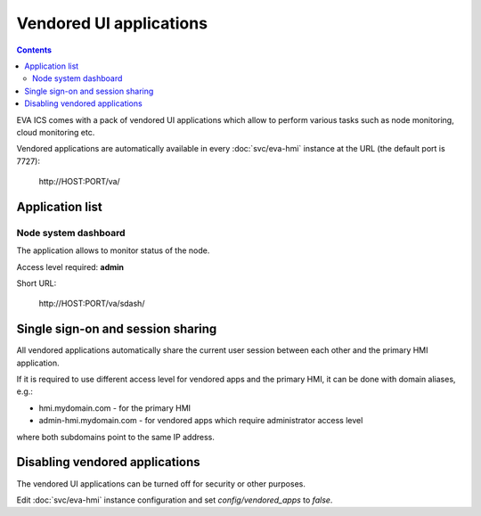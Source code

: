 Vendored UI applications
************************

.. contents::

EVA ICS comes with a pack of vendored UI applications which allow to perform
various tasks such as node monitoring, cloud monitoring etc.

Vendored applications are automatically available in every :doc:`svc/eva-hmi`
instance at the URL (the default port is 7727):

    \http://HOST:PORT/va/

Application list
================

Node system dashboard
---------------------

The application allows to monitor status of the node.

Access level required: **admin**

Short URL:

    \http://HOST:PORT/va/sdash/

.. figure:: screenshots/va_sdash.png
    :width: 505px
    :alt: Node system dashboard

Single sign-on and session sharing
==================================

All vendored applications automatically share the current user session between
each other and the primary HMI application.

If it is required to use different access level for vendored apps and the
primary HMI, it can be done with domain aliases, e.g.:

* hmi.mydomain.com - for the primary HMI

* admin-hmi.mydomain.com - for vendored apps which require administrator access
  level

where both subdomains point to the same IP address.

Disabling vendored applications
===============================

The vendored UI applications can be turned off for security or other purposes.

Edit :doc:`svc/eva-hmi` instance configuration and set *config/vendored_apps*
to *false*.
